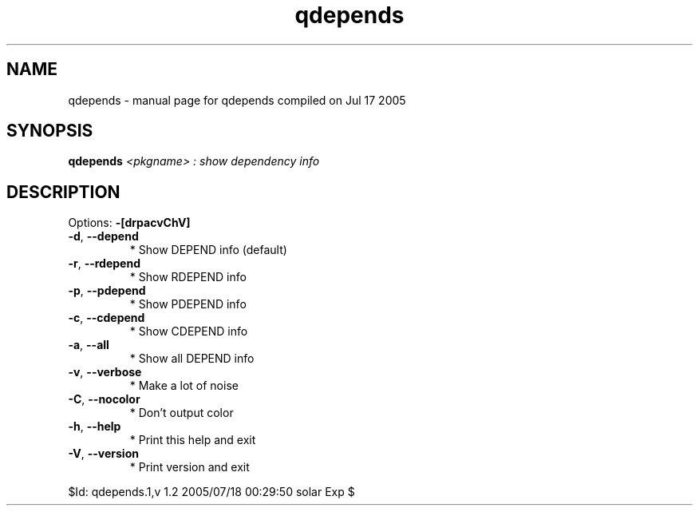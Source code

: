 .\" DO NOT MODIFY THIS FILE!  It was generated by help2man 1.29.
.TH qdepends "1" "July 2005" "Gentoo Foundation" "qdepends"
.SH NAME
qdepends \- manual page for qdepends compiled on Jul 17 2005
.SH SYNOPSIS
.B qdepends
\fI<pkgname> : show dependency info\fR
.SH DESCRIPTION
Options: \fB\-[drpacvChV]\fR
.TP
\fB\-d\fR, \fB\-\-depend\fR
* Show DEPEND info (default)
.TP
\fB\-r\fR, \fB\-\-rdepend\fR
* Show RDEPEND info
.TP
\fB\-p\fR, \fB\-\-pdepend\fR
* Show PDEPEND info
.TP
\fB\-c\fR, \fB\-\-cdepend\fR
* Show CDEPEND info
.TP
\fB\-a\fR, \fB\-\-all\fR
* Show all DEPEND info
.TP
\fB\-v\fR, \fB\-\-verbose\fR
* Make a lot of noise
.TP
\fB\-C\fR, \fB\-\-nocolor\fR
* Don't output color
.TP
\fB\-h\fR, \fB\-\-help\fR
* Print this help and exit
.TP
\fB\-V\fR, \fB\-\-version\fR
* Print version and exit
.PP
$Id: qdepends.1,v 1.2 2005/07/18 00:29:50 solar Exp $

